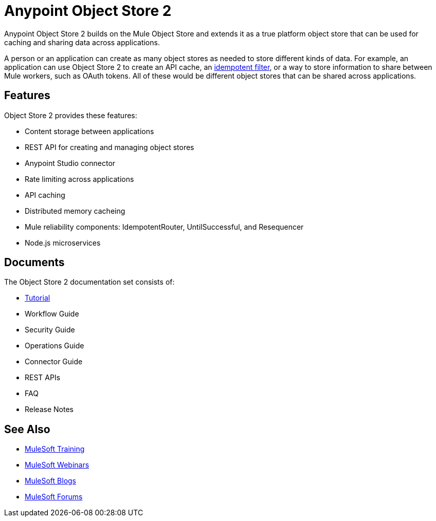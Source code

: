 = Anypoint Object Store 2
:keywords: Object Store 2, object store

Anypoint Object Store 2 builds on the Mule Object Store and extends it as a true platform object store that can be used for caching and sharing data across applications.

A person or an application can create as many object stores as needed to store different kinds of data. For example, an application can use Object Store 2 to create an API cache, an link:/mule-user-guide/v/3.8/idempotent-filter[idempotent filter], or a way to store information to share between Mule workers, such as OAuth tokens. All of these would be different object stores that can be shared across applications.

== Features

Object Store 2 provides these features:

* Content storage between applications
* REST API for creating and managing object stores
* Anypoint Studio connector
* Rate limiting across applications
* API caching
* Distributed memory cacheing
* Mule reliability components: IdempotentRouter, UntilSuccessful, and Resequencer
* Node.js microservices

== Documents

The Object Store 2 documentation set consists of:

* link:/anypoint-mq/os2-tutorial[Tutorial]
* Workflow Guide
* Security Guide
* Operations Guide
* Connector Guide
* REST APIs
* FAQ
* Release Notes

== See Also

* link:http://training.mulesoft.com[MuleSoft Training]
* link:https://www.mulesoft.com/webinars[MuleSoft Webinars]
* link:http://blogs.mulesoft.com[MuleSoft Blogs]
* link:http://forums.mulesoft.com[MuleSoft Forums]
